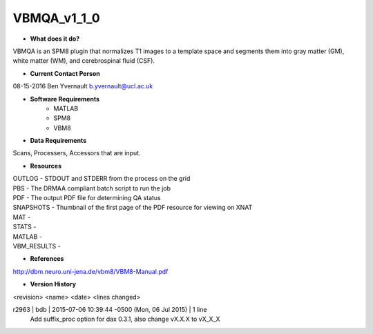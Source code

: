 VBMQA_v1_1_0
============

* **What does it do?**
VBMQA is an SPM8 plugin that normalizes T1 images to a template space and segments them into gray matter (GM), white matter (WM), and cerebrospinal fluid (CSF).

* **Current Contact Person**
08-15-2016  Ben Yvernault  b.yvernault@ucl.ac.uk

* **Software Requirements**
    * MATLAB
    * SPM8
    * VBM8

* **Data Requirements**
Scans, Processers, Accessors that are input.

* **Resources**
| OUTLOG - STDOUT and STDERR from the process on the grid
| PBS - The DRMAA compliant batch script to run the job
| PDF - The output PDF file for determining QA status
| SNAPSHOTS - Thumbnail of the first page of the PDF resource for viewing on XNAT
| MAT -
| STATS -
| MATLAB -
| VBM_RESULTS -

* **References**
http://dbm.neuro.uni-jena.de/vbm8/VBM8-Manual.pdf

* **Version History**
<revision> <name> <date> <lines changed>

r2963 | bdb | 2015-07-06 10:39:44 -0500 (Mon, 06 Jul 2015) | 1 line
	Add suffix_proc option for dax 0.3.1, also change vX.X.X to vX_X_X

